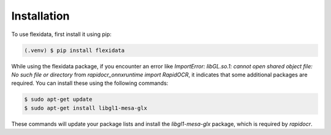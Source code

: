 Installation
------------

To use flexidata, first install it using pip:

.. code-block:: console

   (.venv) $ pip install flexidata

While using the flexidata package, if you encounter an error like `ImportError: libGL.so.1: cannot open shared object file: No such file or directory` from `rapidocr_onnxruntime import RapidOCR`, it indicates that some additional packages are required. You can install these using the following commands:

.. code-block:: console

   $ sudo apt-get update
   $ sudo apt-get install libgl1-mesa-glx

These commands will update your package lists and install the `libgl1-mesa-glx` package, which is required by `rapidocr`.